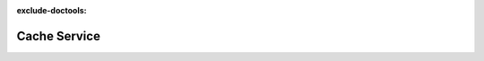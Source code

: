 :exclude-doctools:

Cache Service
=============

.. scylladb_swagger_inc::

.. scylladb_swagger:: 
   :spec: api/api-doc/cache_service.json 